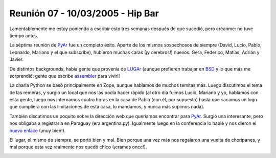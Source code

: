 
Reunión 07 - 10/03/2005 - Hip Bar
=================================

Lamentablemente me estoy poniendo a escribir esto tres semanas después de que sucedió, pero créanme: no tuve tiempo antes.

La séptima reunión de PyAr_ fue un completo éxito. Aparte de los mismos sospechosos de siempre (David, Lucio, Pablo, Leonardo, Mariano y el que subscribe), hubieron muchas caras (¡y cerebros!) nuevos: Gera, Federico, Matías, Adrián y Javier.

De distintos backgrounds, había gente que provenía de LUGAr_ (aunque prefieren trabajar en BSD_ y lo que más me sorprendió: gente que escribe assembler_ para vivir!!

La charla Python se basó principalmente en Zope, aunque hablamos de muchos temitas más. Luego discutimos el tema de las remeras, y surgió un local que nos las podía hacer rápido (al otro día fuimos Lucio, Mariano y yo, hablamos con esta gente, luego nos internamos cuatro horas en la casa de Pablo (con él, por supuesto) hasta que sacamos un logo que cumpliera con las limitaciones de esta casa, lo mandamos, y nunca más supimos nada).

También discutimos un poquito sobre la dirección web que queríamos encontrar para PyAr_. Surgió una interesante, pero nos obligaba a registrarla en Paraguay (era argentina.py). Igualmente luego en la conferencia lo hablé y nos dieron el `nuevo enlace`_ (¡muy bien!).

El lugar, el mismo de siempre, se portó bien y mal. Bien porque una vez más nos regalaron una vuelta de choripanes, y mal porque esta vez realmente nos quedó chico (¡eramos once!).


.. image:: /images/Eventos/Reuniones/2005/Reunion07/IMG_0681.JPG


.. image:: /images/Eventos/Reuniones/2005/Reunion07/IMG_0682.JPG


.. image:: /images/Eventos/Reuniones/2005/Reunion07/IMG_0683.JPG


.. image:: /images/Eventos/Reuniones/2005/Reunion07/IMG_0684.JPG

.. ############################################################################

.. _LUGAr: http://www.linux.org.ar

.. _BSD: http://www.bsd.org/

.. _assembler: http://en.wikipedia.org/wiki/Assembler

.. _nuevo enlace: http://www.python.org/ar

.. _pyar: /pyar
